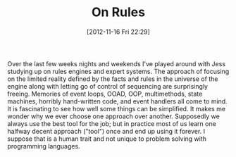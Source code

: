 #+POSTID: 6586
#+DATE: [2012-11-16 Fri 22:29]
#+OPTIONS: toc:nil num:nil todo:nil pri:nil tags:nil ^:nil TeX:nil
#+CATEGORY: Article
#+TAGS: Artificial Intelligence, Computation, Java, Jess, Knowledge Engineering, Rules Engine, mathematics
#+TITLE: On Rules

Over the last few weeks nights and weekends I've played around with Jess studying up on rules engines and expert systems. The approach of focusing on the limited reality defined by the facts and rules in the universe of the engine along with letting go of control of sequencing are surprisingly freeing. Memories of event loops, OOAD, OOP, multimethods, state machines, horribly hand-written code, and event handlers all come to mind. It is fascinating to see how well some things can be simplified. It makes me wonder why we ever choose one approach over another. Supposedly we always use the best tool for the job; but in practice most of us learn one halfway decent approach ("tool") once and end up using it forever. I suppose that is a human trait and not unique to problem solving with programming languages.



